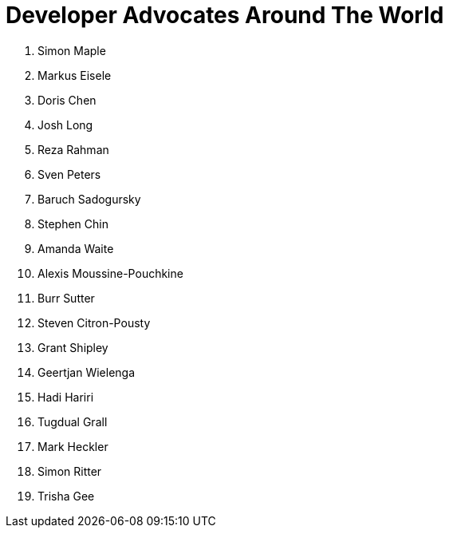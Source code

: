 = Developer Advocates Around The World

. Simon Maple
. Markus Eisele
. Doris Chen
. Josh Long
. Reza Rahman
. Sven Peters
. Baruch Sadogursky
. Stephen Chin
. Amanda Waite
. Alexis Moussine-Pouchkine
. Burr Sutter
. Steven Citron-Pousty
. Grant Shipley
. Geertjan Wielenga
. Hadi Hariri
. Tugdual Grall
. Mark Heckler
. Simon Ritter
. Trisha Gee

